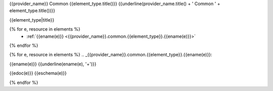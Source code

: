 {{provider_name}} Common {{element_type.title()}}
{{underline(provider_name.title() + ' Common ' + element_type.title())}}

{{element_type|title}}

{% for e, resource in elements %}
   - :ref:`{{ename(e)}} <{{provider_name}}.common.{{element_type}}.{{ename(e)}}>`

{% endfor %}

{% for e, resource in elements %}
.. _{{provider_name}}.common.{{element_type}}.{{ename(e)}}:

{{ename(e)}}
{{underline(ename(e), '+')}}

{{edoc(e)}}
{{eschema(e)}}

{% endfor %}


